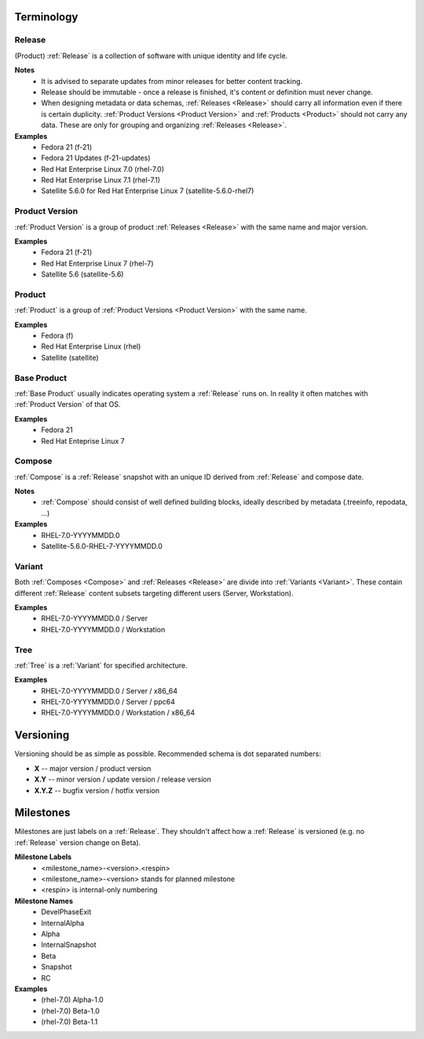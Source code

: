 ===========
Terminology
===========


.. _Release:

Release
=======
(Product) :ref:`Release` is a collection of software with unique identity and life cycle.

**Notes**
  * It is advised to separate updates from minor releases for better content tracking.
  * Release should be immutable - once a release is finished, it's content or definition must never change.
  * When designing metadata or data schemas, :ref:`Releases <Release>` should carry all information even if there is certain duplicity.
    :ref:`Product Versions <Product Version>` and :ref:`Products <Product>` should not carry any data. These are only for grouping and organizing :ref:`Releases <Release>`.

**Examples**
  * Fedora 21 (f-21)
  * Fedora 21 Updates (f-21-updates)
  * Red Hat Enterprise Linux 7.0 (rhel-7.0)
  * Red Hat Enterprise Linux 7.1 (rhel-7.1)
  * Satellite 5.6.0 for Red Hat Enterprise Linux 7 (satellite-5.6.0-rhel7)


.. _Product Version:

Product Version
===============
:ref:`Product Version` is a group of product :ref:`Releases <Release>` with the same name and major version.

**Examples**
  * Fedora 21 (f-21)
  * Red Hat Enterprise Linux 7 (rhel-7)
  * Satellite 5.6 (satellite-5.6)


.. _Product:

Product
=======
:ref:`Product` is a group of :ref:`Product Versions <Product Version>` with the same name.

**Examples**
  * Fedora (f)
  * Red Hat Enterprise Linux (rhel)
  * Satellite (satellite)


.. _Base Product:

Base Product
============
:ref:`Base Product` usually indicates operating system a :ref:`Release` runs on.
In reality it often matches with :ref:`Product Version` of that OS.

**Examples**
  * Fedora 21
  * Red Hat Enteprise Linux 7


.. _Compose:

Compose
=======
:ref:`Compose` is a :ref:`Release` snapshot with an unique ID derived from :ref:`Release` and compose date.

**Notes**
  * :ref:`Compose` should consist of well defined building blocks, ideally described by metadata (.treeinfo, repodata, ...)

**Examples**
  * RHEL-7.0-YYYYMMDD.0
  * Satellite-5.6.0-RHEL-7-YYYYMMDD.0


.. _Variant:

Variant
=======
Both :ref:`Composes <Compose>` and :ref:`Releases <Release>` are divide into :ref:`Variants <Variant>`.
These contain different :ref:`Release` content subsets targeting different users (Server, Workstation).

**Examples**
  * RHEL-7.0-YYYYMMDD.0 / Server
  * RHEL-7.0-YYYYMMDD.0 / Workstation


.. _Tree:

Tree
====
:ref:`Tree` is a :ref:`Variant` for specified architecture.

**Examples**
  * RHEL-7.0-YYYYMMDD.0 / Server / x86_64
  * RHEL-7.0-YYYYMMDD.0 / Server / ppc64
  * RHEL-7.0-YYYYMMDD.0 / Workstation / x86_64


==========
Versioning
==========
Versioning should be as simple as possible.
Recommended schema is dot separated numbers:

* **X** -- major version / product version
* **X.Y** -- minor version / update version / release version
* **X.Y.Z** -- bugfix version / hotfix version


.. _Milestones:

==========
Milestones
==========
Milestones are just labels on a :ref:`Release`.
They shouldn't affect how a :ref:`Release` is versioned (e.g. no :ref:`Release` version change on Beta).

**Milestone Labels**
  * <milestone_name>-<version>.<respin>
  * <milestone_name>-<version> stands for planned milestone
  * <respin> is internal-only numbering

**Milestone Names**
  * DevelPhaseExit
  * InternalAlpha
  * Alpha
  * InternalSnapshot
  * Beta
  * Snapshot
  * RC

**Examples**
  * (rhel-7.0) Alpha-1.0
  * (rhel-7.0) Beta-1.0
  * (rhel-7.0) Beta-1.1
